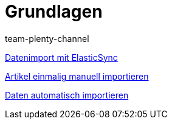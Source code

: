 = Grundlagen
:page-index: false
:author: team-plenty-channel

xref:videos:datenimport-mit-elasticsync.adoc#[Datenimport mit ElasticSync]

xref:videos:artikel-manuell-importieren.adoc#[Artikel einmalig manuell importieren]

xref:videos:daten-automatisch-importieren.adoc#[Daten automatisch importieren]
